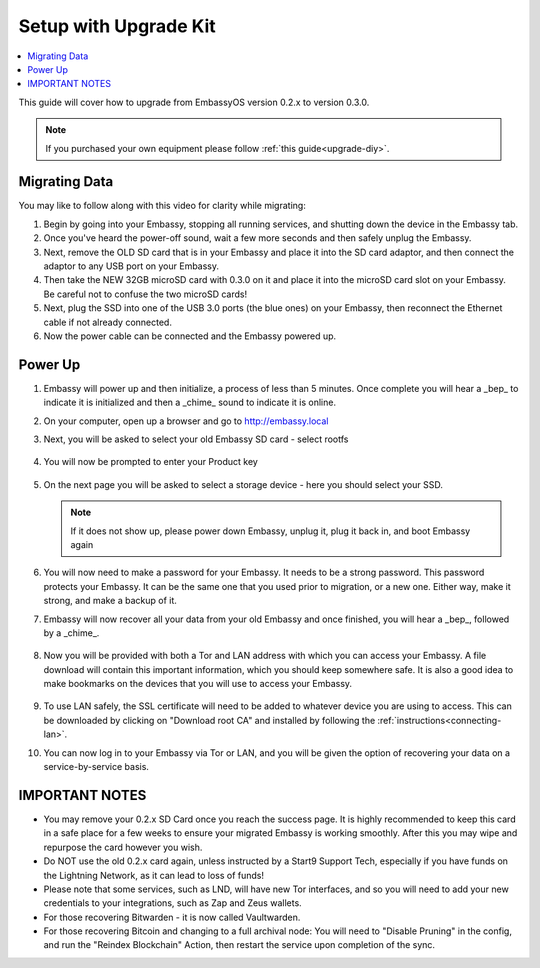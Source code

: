 .. _upgrade-kit:

======================
Setup with Upgrade Kit
======================

.. contents::
  :depth: 2
  :local:

This guide will cover how to upgrade from EmbassyOS version 0.2.x to version 0.3.0.

.. note::
   If you purchased your own equipment please follow :ref:`this guide<upgrade-diy>`.

Migrating Data
--------------

You may like to follow along with this video for clarity while migrating:
   .. youtube:: A5Z7aX3x5eU
      :width: 100%


#. Begin by going into your Embassy, stopping all running services, and shutting down the device in the Embassy tab.

#. Once you've heard the power-off sound, wait a few more seconds and then safely unplug the Embassy.

#. Next, remove the OLD SD card that is in your Embassy and place it into the SD card adaptor, and then connect the adaptor to any USB port on your Embassy.

#. Then take the NEW 32GB microSD card with 0.3.0 on it and place it into the microSD card slot on your Embassy. Be careful not to confuse the two microSD cards!

#. Next, plug the SSD into one of the USB 3.0 ports (the blue ones) on your Embassy, then reconnect the Ethernet cable if not already connected.

#. Now the power cable can be connected and the Embassy powered up.

Power Up
--------

#. Embassy will power up and then initialize, a process of less than 5 minutes. Once complete you will hear a _bep_ to indicate it is initialized and then a _chime_ sound to indicate it is online.

#. On your computer, open up a browser and go to http://embassy.local

#. Next, you will be asked to select your old Embassy SD card - select rootfs

   .. figure:: /_static/images/setup/migrate2.png
      :width: 60%

#. You will now be prompted to enter your Product key

   .. figure:: /_static/images/setup/migrate0.png
      :width: 60%

#. On the next page you will be asked to select a storage device - here you should select your SSD.

   .. figure:: /_static/images/setup/migrate3.png
      :width: 60%

   .. note:: If it does not show up, please power down Embassy, unplug it, plug it back in, and boot Embassy again

#. You will now need to make a password for your Embassy. It needs to be a strong password. This password protects your Embassy. It can be the same one that you used prior to migration, or a new one.  Either way, make it strong, and make a backup of it.

#. Embassy will now recover all your data from your old Embassy and once finished, you will hear a _bep_, followed by a _chime_.

   .. figure:: /_static/images/setup/migrate5.png
      :width: 60%

#. Now you will be provided with both a Tor and LAN address with which you can access your Embassy. A file download will contain this important information, which you should keep somewhere safe.  It is also a good idea to make bookmarks on the devices that you will use to access your Embassy.

   .. figure:: /_static/images/setup/migrate6.png
      :width: 60%

#. To use LAN safely, the SSL certificate will need to be added to whatever device you are using to access. This can be downloaded by clicking on "Download root CA" and installed by following the :ref:`instructions<connecting-lan>`.

#. You can now log in to your Embassy via Tor or LAN, and you will be given the option of recovering your data on a service-by-service basis.

IMPORTANT NOTES
---------------
- You may remove your 0.2.x SD Card once you reach the success page.  It is highly recommended to keep this card in a safe place for a few weeks to ensure your migrated Embassy is working smoothly.  After this you may wipe and repurpose the card however you wish.

- Do NOT use the old 0.2.x card again, unless instructed by a Start9 Support Tech, especially if you have funds on the Lightning Network, as it can lead to loss of funds!

- Please note that some services, such as LND, will have new Tor interfaces, and so you will need to add your new credentials to your integrations, such as Zap and Zeus wallets.

- For those recovering Bitwarden - it is now called Vaultwarden.

- For those recovering Bitcoin and changing to a full archival node: You will need to "Disable Pruning" in the config, and run the "Reindex Blockchain" Action, then restart the service upon completion of the sync.
